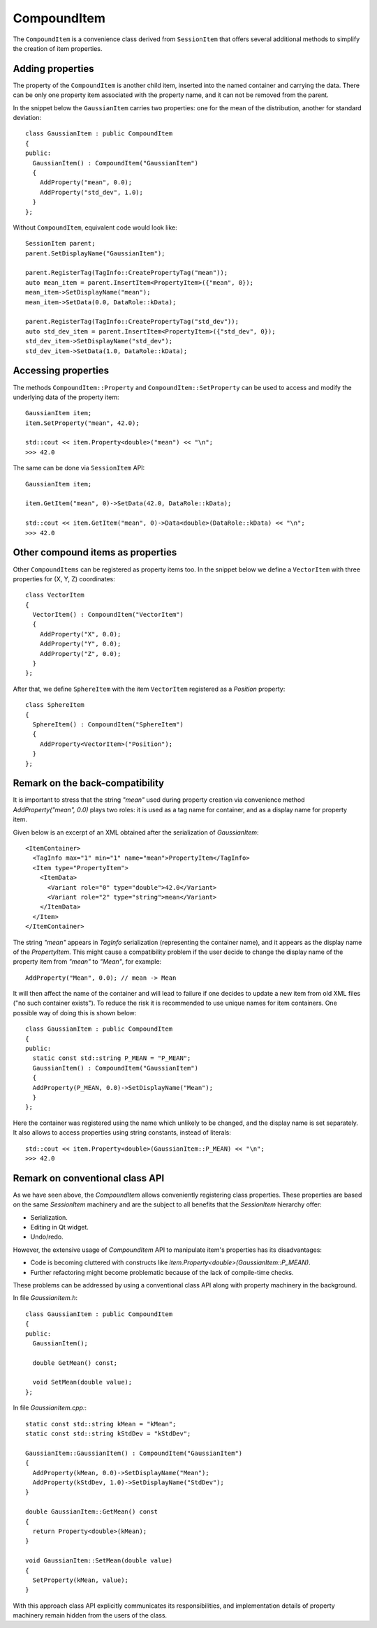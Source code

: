 CompoundItem
============

The ``CompoundItem`` is a convenience class derived from ``SessionItem`` that offers
several additional methods to simplify the creation of item properties.

Adding properties
-----------------

The property of the ``CompoundItem`` is another child item, inserted into the named
container and carrying the data. There can be only one property item associated with the
property name, and it can not be removed from the parent.

In the snippet below the ``GaussianItem`` carries two properties: one for the mean of the
distribution, another for standard deviation::

  class GaussianItem : public CompoundItem
  {
  public:
    GaussianItem() : CompoundItem("GaussianItem")
    {
      AddProperty("mean", 0.0);
      AddProperty("std_dev", 1.0);
    }
  };

Without ``CompoundItem``, equivalent code would look like::

  SessionItem parent;
  parent.SetDisplayName("GaussianItem");

  parent.RegisterTag(TagInfo::CreatePropertyTag("mean"));
  auto mean_item = parent.InsertItem<PropertyItem>({"mean", 0});
  mean_item->SetDisplayName("mean");
  mean_item->SetData(0.0, DataRole::kData);

  parent.RegisterTag(TagInfo::CreatePropertyTag("std_dev"));
  auto std_dev_item = parent.InsertItem<PropertyItem>({"std_dev", 0});
  std_dev_item->SetDisplayName("std_dev");
  std_dev_item->SetData(1.0, DataRole::kData);

Accessing properties
--------------------

The methods ``CompoundItem::Property`` and ``CompoundItem::SetProperty`` can be used to access
and modify the underlying data of the property item::

  GaussianItem item;
  item.SetProperty("mean", 42.0);

  std::cout << item.Property<double>("mean") << "\n";
  >>> 42.0

The same can be done via ``SessionItem`` API::

  GaussianItem item;

  item.GetItem("mean", 0)->SetData(42.0, DataRole::kData);

  std::cout << item.GetItem("mean", 0)->Data<double>(DataRole::kData) << "\n";
  >>> 42.0

Other compound items as properties
-----------------------------------

Other ``CompoundItems`` can be registered as property items too.
In the snippet below we define a ``VectorItem`` with three properties for (X, Y, Z) coordinates::

  class VectorItem
  {
    VectorItem() : CompoundItem("VectorItem")
    {
      AddProperty("X", 0.0);
      AddProperty("Y", 0.0);
      AddProperty("Z", 0.0);
    }
  };

After that, we define ``SphereItem`` with the item ``VectorItem`` registered as a `Position`
property::

  class SphereItem
  {
    SphereItem() : CompoundItem("SphereItem")
    {
      AddProperty<VectorItem>("Position");
    }
  };


Remark on the back-compatibility
--------------------------------

It is important to stress that the string `"mean"` used during
property creation via convenience method `AddProperty("mean", 0.0)` plays two roles:
it is used as a tag name for container, and as a display name for property item.

Given below is an excerpt of an XML obtained after the serialization of `GaussianItem`::

  <ItemContainer>
    <TagInfo max="1" min="1" name="mean">PropertyItem</TagInfo>
    <Item type="PropertyItem">
      <ItemData>
        <Variant role="0" type="double">42.0</Variant>
        <Variant role="2" type="string">mean</Variant>
      </ItemData>
    </Item>
  </ItemContainer>

The string `"mean"` appears in `TagInfo` serialization (representing the container name), and it appears as the display name of
the `PropertyItem`. This might cause a compatibility problem if the user decide to change the
display name of the property item from `"mean"` to `"Mean"`, for example::

  AddProperty("Mean", 0.0); // mean -> Mean

It will then affect the name of the container and will lead to failure if one
decides to update a new item from old XML files ("no such container exists"). To
reduce the risk it is recommended to use unique names for item containers. One
possible way of doing this is shown below::

  class GaussianItem : public CompoundItem
  {
  public:
    static const std::string P_MEAN = "P_MEAN";
    GaussianItem() : CompoundItem("GaussianItem")
    {
    AddProperty(P_MEAN, 0.0)->SetDisplayName("Mean");
    }
  };

Here the container was registered using the name which unlikely to be changed,
and the display name is set separately. It also allows to access properties
using string constants, instead of literals::

  std::cout << item.Property<double>(GaussianItem::P_MEAN) << "\n";
  >>> 42.0

Remark on conventional class API
--------------------------------

As we have seen above, the `CompoundItem` allows conveniently registering class properties. These
properties are based on the same `SessionItem` machinery and are the subject to
all benefits that the `SessionItem` hierarchy offer:

- Serialization.
- Editing in Qt widget.
- Undo/redo.

However, the extensive usage of `CompoundItem` API to manipulate item's
properties has its disadvantages:

- Code is becoming cluttered with constructs like
  `item.Property<double>(GaussianItem::P_MEAN)`.
- Further refactoring might become problematic because of the lack of
  compile-time checks.

These problems can be addressed by using a conventional class API along with
property machinery in the background.

In file `GaussianItem.h`::

  class GaussianItem : public CompoundItem
  {
  public:
    GaussianItem();

    double GetMean() const;

    void SetMean(double value);
  };

In file `GaussianItem.cpp:`::

  static const std::string kMean = "kMean";
  static const std::string kStdDev = "kStdDev";

  GaussianItem::GaussianItem() : CompoundItem("GaussianItem")
  {
    AddProperty(kMean, 0.0)->SetDisplayName("Mean");
    AddProperty(kStdDev, 1.0)->SetDisplayName("StdDev");
  }

  double GaussianItem::GetMean() const
  {
    return Property<double>(kMean);
  }

  void GaussianItem::SetMean(double value)
  {
    SetProperty(kMean, value);
  }

With this approach class API explicitly communicates its responsibilities, and
implementation details of property machinery remain hidden from the users of the
class.
